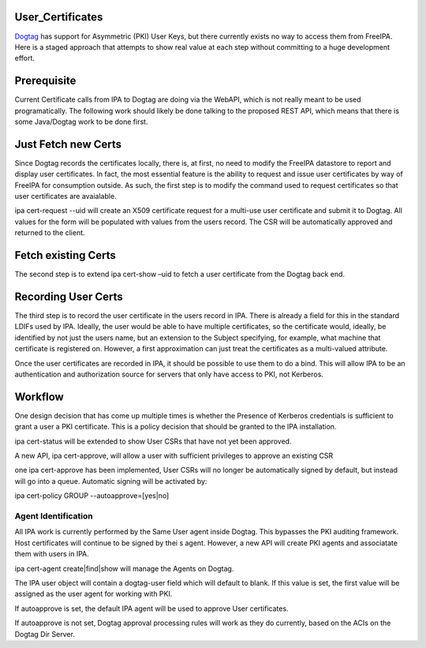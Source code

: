User_Certificates
=================

`Dogtag <PKI>`__ has support for Asymmetric (PKI) User Keys, but there
currently exists no way to access them from FreeIPA. Here is a staged
approach that attempts to show real value at each step without
committing to a huge development effort.

Prerequisite
============

Current Certificate calls from IPA to Dogtag are doing via the WebAPI,
which is not really meant to be used programatically. The following work
should likely be done talking to the proposed REST API, which means that
there is some Java/Dogtag work to be done first.



Just Fetch new Certs
====================

Since Dogtag records the certificates locally, there is, at first, no
need to modify the FreeIPA datastore to report and display user
certificates. In fact, the most essential feature is the ability to
request and issue user certificates by way of FreeIPA for consumption
outside. As such, the first step is to modify the command used to
request certificates so that user certificates are avaialable.

ipa cert-request --uid will create an X509 certificate request for a
multi-use user certificate and submit it to Dogtag. All values for the
form will be populated with values from the users record. The CSR will
be automatically approved and returned to the client.



Fetch existing Certs
====================

The second step is to extend ipa cert-show –uid to fetch a user
certificate from the Dogtag back end.



Recording User Certs
====================

The third step is to record the user certificate in the users record in
IPA. There is already a field for this in the standard LDIFs used by
IPA. Ideally, the user would be able to have multiple certificates, so
the certificate would, ideally, be identified by not just the users
name, but an extension to the Subject specifying, for example, what
machine that certificate is registered on. However, a first
approximation can just treat the certificates as a multi-valued
attribute.

Once the user certificates are recorded in IPA, it should be possible to
use them to do a bind. This will allow IPA to be an authentication and
authorization source for servers that only have access to PKI, not
Kerberos.

Workflow
========

One design decision that has come up multiple times is whether the
Presence of Kerberos credentials is sufficient to grant a user a PKI
certificate. This is a policy decision that should be granted to the IPA
installation.

ipa cert-status will be extended to show User CSRs that have not yet
been approved.

A new API, ipa cert-approve, will allow a user with sufficient
privileges to approve an existing CSR

one ipa cert-approve has been implemented, User CSRs will no longer be
automatically signed by default, but instead will go into a queue.
Automatic signing will be activated by:

ipa cert-policy GROUP --autoapprove=[yes|no]



Agent Identification
----------------------------------------------------------------------------------------------

All IPA work is currently performed by the Same User agent inside
Dogtag. This bypasses the PKI auditing framework. Host certificates will
continue to be signed by thei s agent. However, a new API will create
PKI agents and associatate them with users in IPA.

ipa cert-agent create|find|show will manage the Agents on Dogtag.

The IPA user object will contain a dogtag-user field which will default
to blank. If this value is set, the first value will be assigned as the
user agent for working with PKI.

If autoapprove is set, the default IPA agent will be used to approve
User certificates.

If autoapprove is not set, Dogtag approval processing rules will work as
they do currently, based on the ACIs on the Dogtag Dir Server.